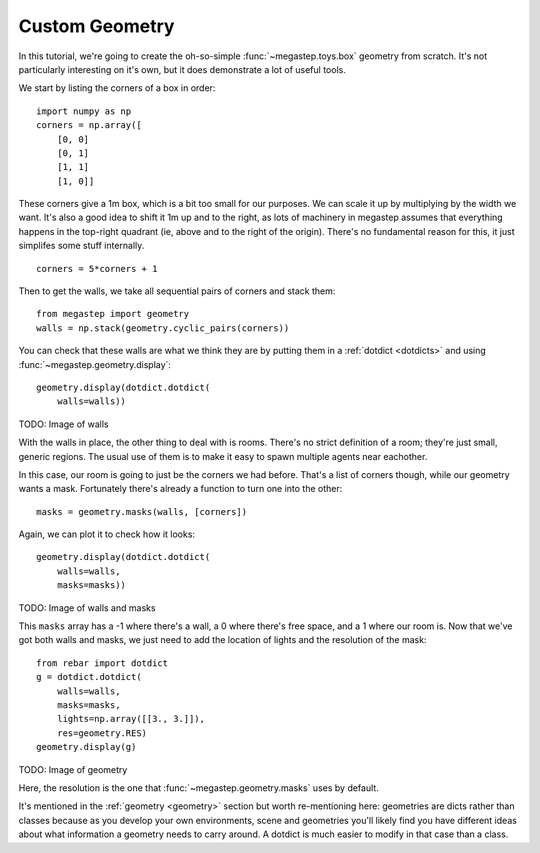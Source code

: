 .. _custom-geometry:

Custom Geometry
===============
In this tutorial, we're going to create the oh-so-simple :func:`~megastep.toys.box` geometry from scratch. It's not
particularly interesting on it's own, but it does demonstrate a lot of useful tools.

We start by listing the corners of a box in order::

    import numpy as np
    corners = np.array([
        [0, 0]
        [0, 1]
        [1, 1]
        [1, 0]]

These corners give a 1m box, which is a bit too small for our purposes. We can scale it up by multiplying by the
width we want. It's also a good idea to shift it 1m up and to the right, as lots of machinery in megastep assumes
that everything happens in the top-right quadrant (ie, above and to the right of the origin). There's no fundamental
reason for this, it just simplifes some stuff internally. ::

    corners = 5*corners + 1

Then to get the walls, we take all sequential pairs of corners and stack them::

    from megastep import geometry
    walls = np.stack(geometry.cyclic_pairs(corners))

You can check that these walls are what we think they are by putting them in a :ref:`dotdict <dotdicts>` and using
:func:`~megastep.geometry.display`::

    geometry.display(dotdict.dotdict(
        walls=walls))

TODO: Image of walls

With the walls in place, the other thing to deal with is rooms. There's no strict definition of a room; they're 
just small, generic regions. The usual use of them is to make it easy to spawn multiple agents near eachother.

In this case, our room is going to just be the corners we had before. That's a list of corners though, while our 
geometry wants a mask. Fortunately there's already a function to turn one into the other::

    masks = geometry.masks(walls, [corners])

Again, we can plot it to check how it looks::

    geometry.display(dotdict.dotdict(
        walls=walls,
        masks=masks))

TODO: Image of walls and masks

This ``masks`` array has a -1 where there's a wall, a 0 where there's free space, and a 1 where our room is. Now that
we've got both walls and masks, we just need to add the location of lights and the resolution of the mask::

    from rebar import dotdict
    g = dotdict.dotdict(
        walls=walls,
        masks=masks,
        lights=np.array([[3., 3.]]),
        res=geometry.RES)
    geometry.display(g)

TODO: Image of geometry

Here, the resolution is the one that :func:`~megastep.geometry.masks` uses by default.

It's mentioned in the :ref:`geometry <geometry>` section but worth re-mentioning here: geometries are dicts rather 
than classes because as you develop your own environments, scene and geometries you'll likely find you have
different ideas about what information a geometry needs to carry around. A dotdict is much easier to modify in that
case than a class.